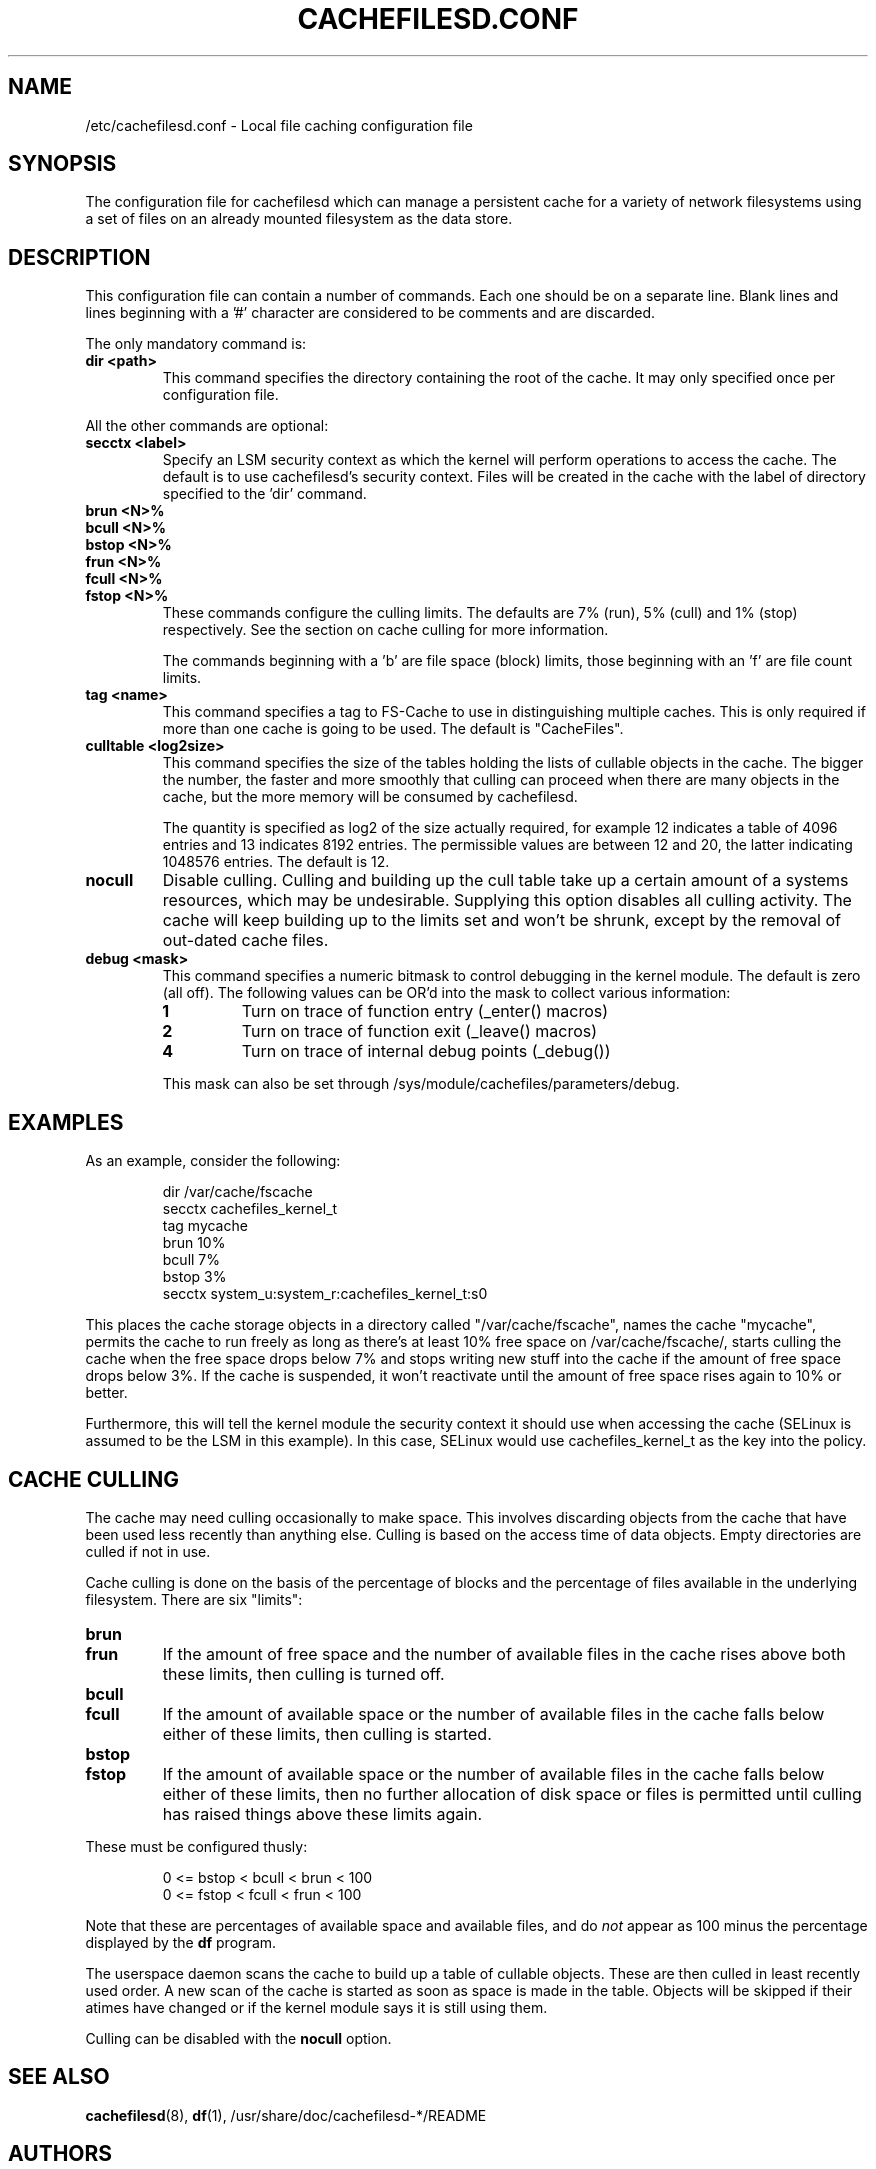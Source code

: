 .\" -*- nroff -*-
.\" Copyright (C) 2006 Red Hat, Inc. All Rights Reserved.
.\" Written by David Howells (dhowells@redhat.com)
.\"
.\" This program is free software; you can redistribute it and/or
.\" modify it under the terms of the GNU General Public License
.\" as published by the Free Software Foundation; either version
.\" 2 of the License, or (at your option) any later version.
.\"
.TH CACHEFILESD.CONF 5 "14 November 2005" Linux "Cache Files Utilities"
.SH NAME
/etc/cachefilesd.conf \- Local file caching configuration file
.SH SYNOPSIS
.P
The configuration file for cachefilesd which can manage a persistent cache for
a variety of network filesystems using a set of files on an already mounted
filesystem as the data store.
.SH DESCRIPTION
.P
This configuration file can contain a number of commands.  Each one should be
on a separate line.  Blank lines and lines beginning with a '#' character are
considered to be comments and are discarded.
.P
The only mandatory command is:
.TP
.B dir <path>
This command specifies the directory containing the root of the cache.  It may
only specified once per configuration file.
.P
All the other commands are optional:
.TP
.B secctx <label>
Specify an LSM security context as which the kernel will perform operations to
access the cache.  The default is to use cachefilesd's security context.  Files
will be created in the cache with the label of directory specified to the 'dir'
command.
.TP
.B brun <N>%
.TP
.B bcull <N>%
.TP
.B bstop <N>%
.TP
.B frun <N>%
.TP
.B fcull <N>%
.TP
.B fstop <N>%
These commands configure the culling limits.  The defaults are 7% (run), 5%
(cull) and 1% (stop) respectively.  See the section on cache culling for more
information.
.IP
The commands beginning with a 'b' are file space (block) limits, those
beginning with an 'f' are file count limits.
.TP
.B tag <name>
This command specifies a tag to FS-Cache to use in distinguishing multiple
caches.  This is only required if more than one cache is going to be used.  The
default is "CacheFiles".
.TP
.B culltable <log2size>
This command specifies the size of the tables holding the lists of cullable
objects in the cache.  The bigger the number, the faster and more smoothly that
culling can proceed when there are many objects in the cache, but the more
memory will be consumed by cachefilesd.
.IP
The quantity is specified as log2 of the size actually required, for example 12
indicates a table of 4096 entries and 13 indicates 8192 entries.  The
permissible values are between 12 and 20, the latter indicating 1048576
entries.  The default is 12.
.TP
.B nocull
Disable culling.  Culling and building up the cull table take up a certain
amount of a systems resources, which may be undesirable.  Supplying this option
disables all culling activity.  The cache will keep building up to the limits
set and won't be shrunk, except by the removal of out-dated cache files.
.TP
.B debug <mask>
This command specifies a numeric bitmask to control debugging in the kernel
module.  The default is zero (all off).  The following values can be OR'd into
the mask to collect various information:
.RS
.TP
.B 1
Turn on trace of function entry (_enter() macros)
.TP
.B 2
Turn on trace of function exit (_leave() macros)
.TP
.B 4
Turn on trace of internal debug points (_debug())
.RE
.IP
This mask can also be set through /sys/module/cachefiles/parameters/debug.
.RE
.SH EXAMPLES
.P
As an example, consider the following:
.P
.RS
dir /var/cache/fscache
.br
secctx cachefiles_kernel_t
.br
tag mycache
.br
brun 10%
.br
bcull 7%
.br
bstop 3%
.br
secctx system_u:system_r:cachefiles_kernel_t:s0
.RE
.P
This places the cache storage objects in a directory called
"/var/cache/fscache", names the cache "mycache", permits the cache to run
freely as long as there's at least 10% free space on /var/cache/fscache/,
starts culling the cache when the free space drops below 7% and stops writing
new stuff into the cache if the amount of free space drops below 3%.  If the
cache is suspended, it won't reactivate until the amount of free space rises
again to 10% or better.
.P
Furthermore, this will tell the kernel module the security context it should
use when accessing the cache (SELinux is assumed to be the LSM in this
example).  In this case, SELinux would use cachefiles_kernel_t as the key into
the policy.
.SH CACHE CULLING
.P
The cache may need culling occasionally to make space.  This involves
discarding objects from the cache that have been used less recently than
anything else.  Culling is based on the access time of data objects.  Empty
directories are culled if not in use.
.P
Cache culling is done on the basis of the percentage of blocks and the
percentage of files available in the underlying filesystem.  There are six
"limits":
.TP
.B brun
.TP
.B frun
If the amount of free space and the number of available files in the cache
rises above both these limits, then culling is turned off.
.TP
.B bcull
.TP
.B fcull
If the amount of available space or the number of available files in the cache
falls below either of these limits, then culling is started.
.TP
.B bstop
.TP
.B fstop
If the amount of available space or the number of available files in the cache
falls below either of these limits, then no further allocation of disk space or
files is permitted until culling has raised things above these limits again.
.P
These must be configured thusly:
.IP
0 <= bstop < bcull < brun < 100
.br
0 <= fstop < fcull < frun < 100
.P
Note that these are percentages of available space and available files, and do
\fInot\fP appear as 100 minus the percentage displayed by the \fBdf\fP program.
.P
The userspace daemon scans the cache to build up a table of cullable objects.
These are then culled in least recently used order.  A new scan of the cache is
started as soon as space is made in the table.  Objects will be skipped if
their atimes have changed or if the kernel module says it is still using them.
.P
Culling can be disabled with the \fBnocull\fP option.
.SH SEE ALSO
\fBcachefilesd\fR(8), \fBdf\fR(1), /usr/share/doc/cachefilesd-*/README
.SH AUTHORS
.br
David Howells <dhowells@redhat.com>
